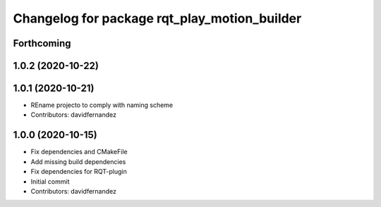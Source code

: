 ^^^^^^^^^^^^^^^^^^^^^^^^^^^^^^^^^^^^^^^^^^^^^
Changelog for package rqt_play_motion_builder
^^^^^^^^^^^^^^^^^^^^^^^^^^^^^^^^^^^^^^^^^^^^^

Forthcoming
-----------

1.0.2 (2020-10-22)
------------------

1.0.1 (2020-10-21)
------------------
* REname projecto to comply with naming scheme
* Contributors: davidfernandez

1.0.0 (2020-10-15)
------------------
* Fix dependencies and CMakeFile
* Add missing build dependencies
* Fix dependencies for RQT-plugin
* Initial commit
* Contributors: davidfernandez
